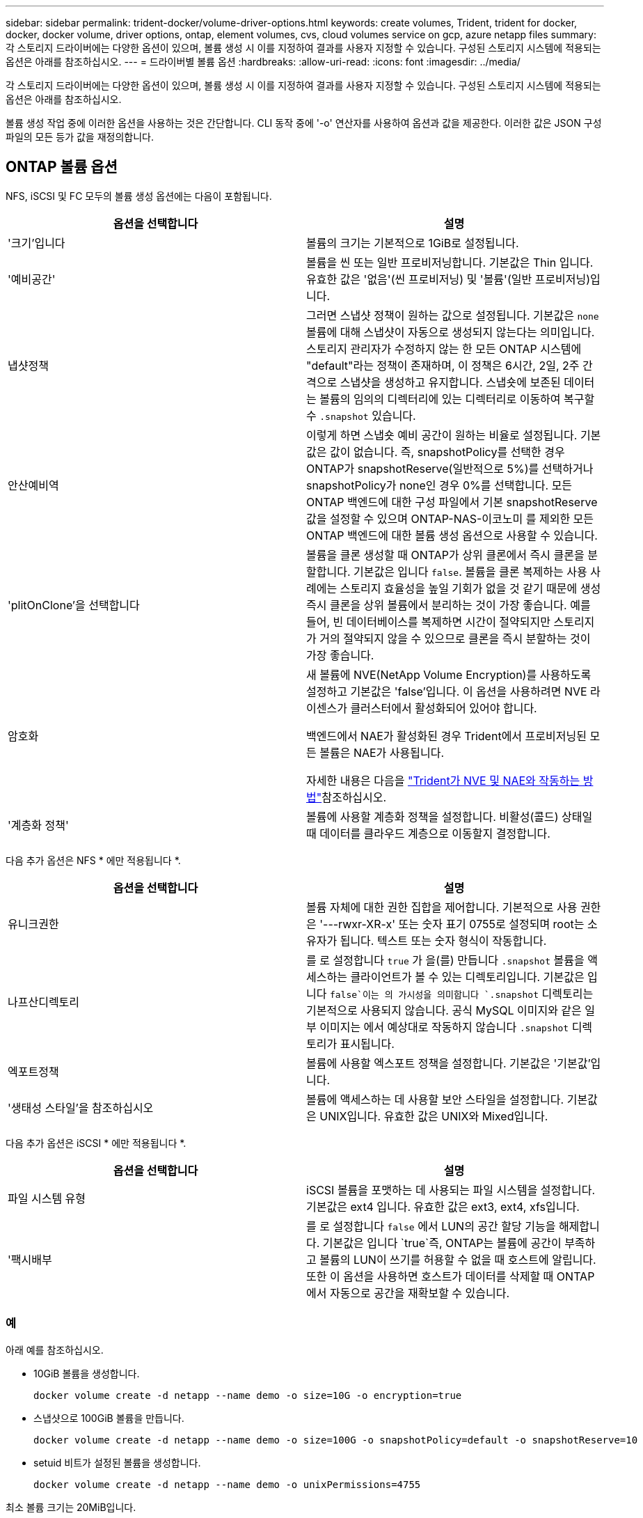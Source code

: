 ---
sidebar: sidebar 
permalink: trident-docker/volume-driver-options.html 
keywords: create volumes, Trident, trident for docker, docker, docker volume, driver options, ontap, element volumes, cvs, cloud volumes service on gcp, azure netapp files 
summary: 각 스토리지 드라이버에는 다양한 옵션이 있으며, 볼륨 생성 시 이를 지정하여 결과를 사용자 지정할 수 있습니다. 구성된 스토리지 시스템에 적용되는 옵션은 아래를 참조하십시오. 
---
= 드라이버별 볼륨 옵션
:hardbreaks:
:allow-uri-read: 
:icons: font
:imagesdir: ../media/


[role="lead"]
각 스토리지 드라이버에는 다양한 옵션이 있으며, 볼륨 생성 시 이를 지정하여 결과를 사용자 지정할 수 있습니다. 구성된 스토리지 시스템에 적용되는 옵션은 아래를 참조하십시오.

볼륨 생성 작업 중에 이러한 옵션을 사용하는 것은 간단합니다. CLI 동작 중에 '-o' 연산자를 사용하여 옵션과 값을 제공한다. 이러한 값은 JSON 구성 파일의 모든 등가 값을 재정의합니다.



== ONTAP 볼륨 옵션

NFS, iSCSI 및 FC 모두의 볼륨 생성 옵션에는 다음이 포함됩니다.

[cols="2*"]
|===
| 옵션을 선택합니다 | 설명 


| '크기'입니다  a| 
볼륨의 크기는 기본적으로 1GiB로 설정됩니다.



| '예비공간'  a| 
볼륨을 씬 또는 일반 프로비저닝합니다. 기본값은 Thin 입니다. 유효한 값은 '없음'(씬 프로비저닝) 및 '볼륨'(일반 프로비저닝)입니다.



| 냅샷정책  a| 
그러면 스냅샷 정책이 원하는 값으로 설정됩니다. 기본값은 `none` 볼륨에 대해 스냅샷이 자동으로 생성되지 않는다는 의미입니다. 스토리지 관리자가 수정하지 않는 한 모든 ONTAP 시스템에 "default"라는 정책이 존재하며, 이 정책은 6시간, 2일, 2주 간격으로 스냅샷을 생성하고 유지합니다. 스냅숏에 보존된 데이터는 볼륨의 임의의 디렉터리에 있는 디렉터리로 이동하여 복구할 수 `.snapshot` 있습니다.



| 안산예비역  a| 
이렇게 하면 스냅숏 예비 공간이 원하는 비율로 설정됩니다. 기본값은 값이 없습니다. 즉, snapshotPolicy를 선택한 경우 ONTAP가 snapshotReserve(일반적으로 5%)를 선택하거나 snapshotPolicy가 none인 경우 0%를 선택합니다. 모든 ONTAP 백엔드에 대한 구성 파일에서 기본 snapshotReserve 값을 설정할 수 있으며 ONTAP-NAS-이코노미 를 제외한 모든 ONTAP 백엔드에 대한 볼륨 생성 옵션으로 사용할 수 있습니다.



| 'plitOnClone'을 선택합니다  a| 
볼륨을 클론 생성할 때 ONTAP가 상위 클론에서 즉시 클론을 분할합니다. 기본값은 입니다 `false`. 볼륨을 클론 복제하는 사용 사례에는 스토리지 효율성을 높일 기회가 없을 것 같기 때문에 생성 즉시 클론을 상위 볼륨에서 분리하는 것이 가장 좋습니다. 예를 들어, 빈 데이터베이스를 복제하면 시간이 절약되지만 스토리지가 거의 절약되지 않을 수 있으므로 클론을 즉시 분할하는 것이 가장 좋습니다.



| 암호화  a| 
새 볼륨에 NVE(NetApp Volume Encryption)를 사용하도록 설정하고 기본값은 'false'입니다. 이 옵션을 사용하려면 NVE 라이센스가 클러스터에서 활성화되어 있어야 합니다.

백엔드에서 NAE가 활성화된 경우 Trident에서 프로비저닝된 모든 볼륨은 NAE가 사용됩니다.

자세한 내용은 다음을 link:../trident-reco/security-reco.html["Trident가 NVE 및 NAE와 작동하는 방법"]참조하십시오.



| '계층화 정책'  a| 
볼륨에 사용할 계층화 정책을 설정합니다. 비활성(콜드) 상태일 때 데이터를 클라우드 계층으로 이동할지 결정합니다.

|===
다음 추가 옵션은 NFS * 에만 적용됩니다 *.

[cols="2*"]
|===
| 옵션을 선택합니다 | 설명 


| 유니크권한  a| 
볼륨 자체에 대한 권한 집합을 제어합니다. 기본적으로 사용 권한은 '---rwxr-XR-x' 또는 숫자 표기 0755로 설정되며 root는 소유자가 됩니다. 텍스트 또는 숫자 형식이 작동합니다.



| 나프산디렉토리  a| 
를 로 설정합니다 `true` 가 을(를) 만듭니다 `.snapshot` 볼륨을 액세스하는 클라이언트가 볼 수 있는 디렉토리입니다. 기본값은 입니다 `false`이는 의 가시성을 의미합니다 `.snapshot` 디렉토리는 기본적으로 사용되지 않습니다. 공식 MySQL 이미지와 같은 일부 이미지는 에서 예상대로 작동하지 않습니다 `.snapshot` 디렉토리가 표시됩니다.



| 엑포트정책  a| 
볼륨에 사용할 엑스포트 정책을 설정합니다. 기본값은 '기본값'입니다.



| '생태성 스타일'을 참조하십시오  a| 
볼륨에 액세스하는 데 사용할 보안 스타일을 설정합니다. 기본값은 UNIX입니다. 유효한 값은 UNIX와 Mixed입니다.

|===
다음 추가 옵션은 iSCSI * 에만 적용됩니다 *.

[cols="2*"]
|===
| 옵션을 선택합니다 | 설명 


| 파일 시스템 유형 | iSCSI 볼륨을 포맷하는 데 사용되는 파일 시스템을 설정합니다. 기본값은 ext4 입니다. 유효한 값은 ext3, ext4, xfs입니다. 


| '팩시배부 | 를 로 설정합니다 `false` 에서 LUN의 공간 할당 기능을 해제합니다. 기본값은 입니다 `true`즉, ONTAP는 볼륨에 공간이 부족하고 볼륨의 LUN이 쓰기를 허용할 수 없을 때 호스트에 알립니다. 또한 이 옵션을 사용하면 호스트가 데이터를 삭제할 때 ONTAP에서 자동으로 공간을 재확보할 수 있습니다. 
|===


=== 예

아래 예를 참조하십시오.

* 10GiB 볼륨을 생성합니다.
+
[listing]
----
docker volume create -d netapp --name demo -o size=10G -o encryption=true
----
* 스냅샷으로 100GiB 볼륨을 만듭니다.
+
[listing]
----
docker volume create -d netapp --name demo -o size=100G -o snapshotPolicy=default -o snapshotReserve=10
----
* setuid 비트가 설정된 볼륨을 생성합니다.
+
[listing]
----
docker volume create -d netapp --name demo -o unixPermissions=4755
----


최소 볼륨 크기는 20MiB입니다.

스냅숏 예비 공간이 지정되지 않고 스냅숏 정책이 인 경우 `none` Trident는 0%의 스냅숏 예비 공간을 사용합니다.

* 스냅숏 정책이 없고 스냅숏 예비 공간이 없는 볼륨을 생성합니다.
+
[listing]
----
docker volume create -d netapp --name my_vol --opt snapshotPolicy=none
----
* 스냅샷 정책이 없는 볼륨 및 10%의 사용자 지정 스냅숏 예비 공간을 생성합니다.
+
[listing]
----
docker volume create -d netapp --name my_vol --opt snapshotPolicy=none --opt snapshotReserve=10
----
* 스냅샷 정책 및 10%의 사용자 지정 스냅숏 예비 공간이 있는 볼륨을 생성합니다.
+
[listing]
----
docker volume create -d netapp --name my_vol --opt snapshotPolicy=myPolicy --opt snapshotReserve=10
----
* 스냅샷 정책을 사용하여 볼륨을 생성하고 ONTAP의 기본 스냅숏 예비 공간을 수락합니다(일반적으로 5%).
+
[listing]
----
docker volume create -d netapp --name my_vol --opt snapshotPolicy=myPolicy
----




== Element 소프트웨어 볼륨 옵션

Element 소프트웨어 옵션은 볼륨과 연관된 서비스 품질(QoS) 정책의 크기 및 크기를 표시합니다. 볼륨을 생성할 때 해당 볼륨과 연관된 QoS 정책은 '-o type=service_level' 명명법을 사용하여 지정합니다.

Element 드라이버로 QoS 서비스 수준을 정의하는 첫 번째 단계는 하나 이상의 유형을 생성하고 구성 파일의 이름과 연결된 최소, 최대 및 버스트 IOPS를 지정하는 것입니다.

기타 Element 소프트웨어 볼륨 생성 옵션에는 다음이 포함됩니다.

[cols="2*"]
|===
| 옵션을 선택합니다 | 설명 


| '크기'입니다  a| 
볼륨 크기는 기본적으로 1GiB 또는 구성 항목 ... "defaults": {"size": "5G"}입니다.



| 블록사이즈  a| 
512 또는 4096 중 하나를 사용합니다. 기본값은 512 또는 구성 항목 DefaultBlockSize 입니다.

|===


=== 예

QoS 정의가 포함된 다음 샘플 구성 파일을 참조하십시오.

[source, json]
----
{
  "Types": [
    {
      "Type": "Bronze",
      "Qos": {
        "minIOPS": 1000,
        "maxIOPS": 2000,
        "burstIOPS": 4000
      }
    },
    {
      "Type": "Silver",
      "Qos": {
        "minIOPS": 4000,
        "maxIOPS": 6000,
        "burstIOPS": 8000
      }
    },
    {
      "Type": "Gold",
      "Qos": {
        "minIOPS": 6000,
        "maxIOPS": 8000,
        "burstIOPS": 10000
      }
    }
  ]
}
----
위 구성에서는 Bronze, Silver, Gold의 세 가지 정책 정의가 있습니다. 이러한 이름은 임의로 지정됩니다.

* 10GiB Gold 볼륨을 생성합니다.
+
[listing]
----
docker volume create -d solidfire --name sfGold -o type=Gold -o size=10G
----
* 100GiB Bronze 볼륨을 생성합니다.
+
[listing]
----
docker volume create -d solidfire --name sfBronze -o type=Bronze -o size=100G
----

